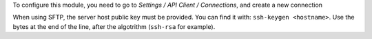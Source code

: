 To configure this module, you need to go to *Settings / API Client / Connections*,
and create a new connection

When using SFTP, the server host public key must be provided.
You can find it with: ``ssh-keygen <hostname>``.
Use the bytes at the end of the line, after the algotrithm (``ssh-rsa`` for example).
